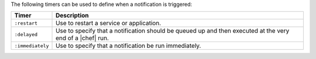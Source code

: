 .. The contents of this file are included in multiple topics.
.. This file should not be changed in a way that hinders its ability to appear in multiple documentation sets.

The following timers can be used to define when a notification is triggered:

.. list-table::
   :widths: 60 420
   :header-rows: 1

   * - Timer
     - Description
   * - ``:restart``
     - Use to restart a service or application.
   * - ``:delayed``
     - Use to specify that a notification should be queued up and then executed at the very end of a |chef| run.
   * - ``:immediately``
     - Use to specify that a notification be run immediately.